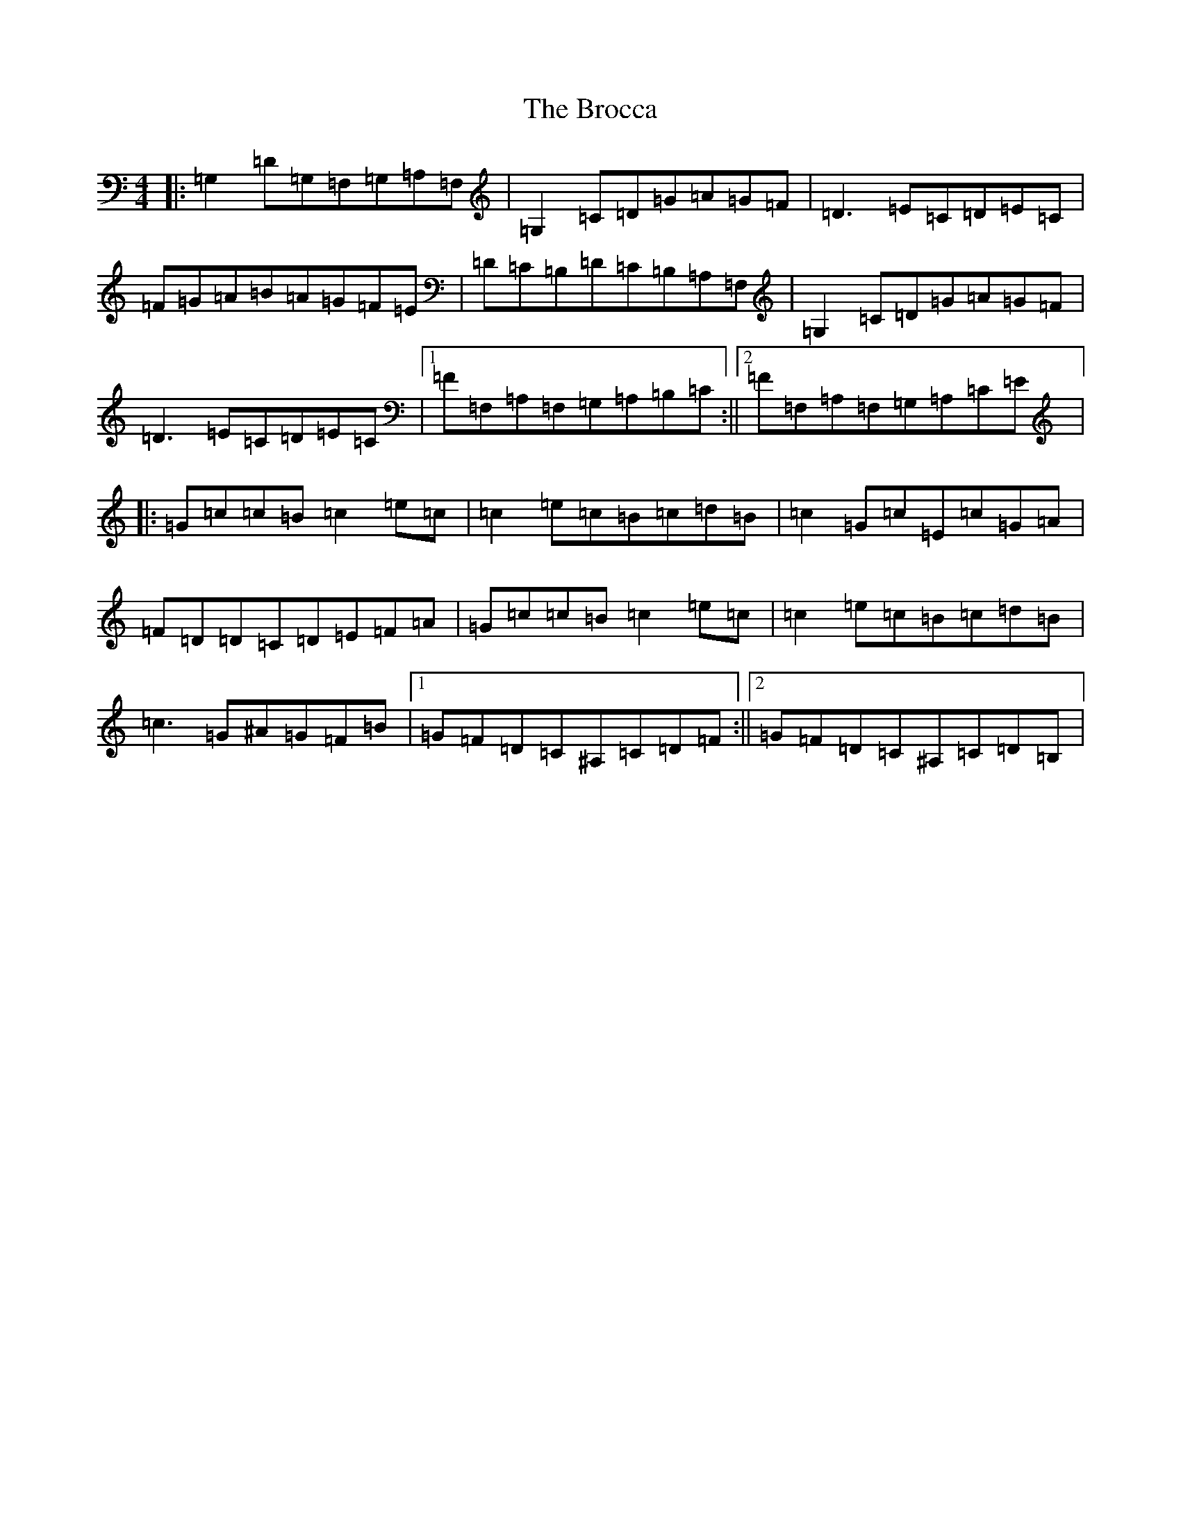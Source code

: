 X: 2704
T: Brocca, The
S: https://thesession.org/tunes/8744#setting19661
R: reel
M:4/4
L:1/8
K: C Major
|:=G,2=D=G,=F,=G,=A,=F,|=G,2=C=D=G=A=G=F|=D3=E=C=D=E=C|=F=G=A=B=A=G=F=E|=D=C=B,=D=C=B,=A,=F,|=G,2=C=D=G=A=G=F|=D3=E=C=D=E=C|1=F=F,=A,=F,=G,=A,=B,=C:||2=F=F,=A,=F,=G,=A,=C=E|:=G=c=c=B=c2=e=c|=c2=e=c=B=c=d=B|=c2=G=c=E=c=G=A|=F=D=D=C=D=E=F=A|=G=c=c=B=c2=e=c|=c2=e=c=B=c=d=B|=c3=G^A=G=F=B|1=G=F=D=C^A,=C=D=F:||2=G=F=D=C^A,=C=D=B,|